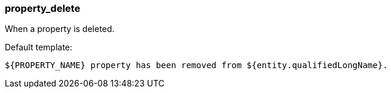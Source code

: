 [[event-property_delete]]
=== property_delete

When a property is deleted.

Default template:

[source]
----
${PROPERTY_NAME} property has been removed from ${entity.qualifiedLongName}.
----


